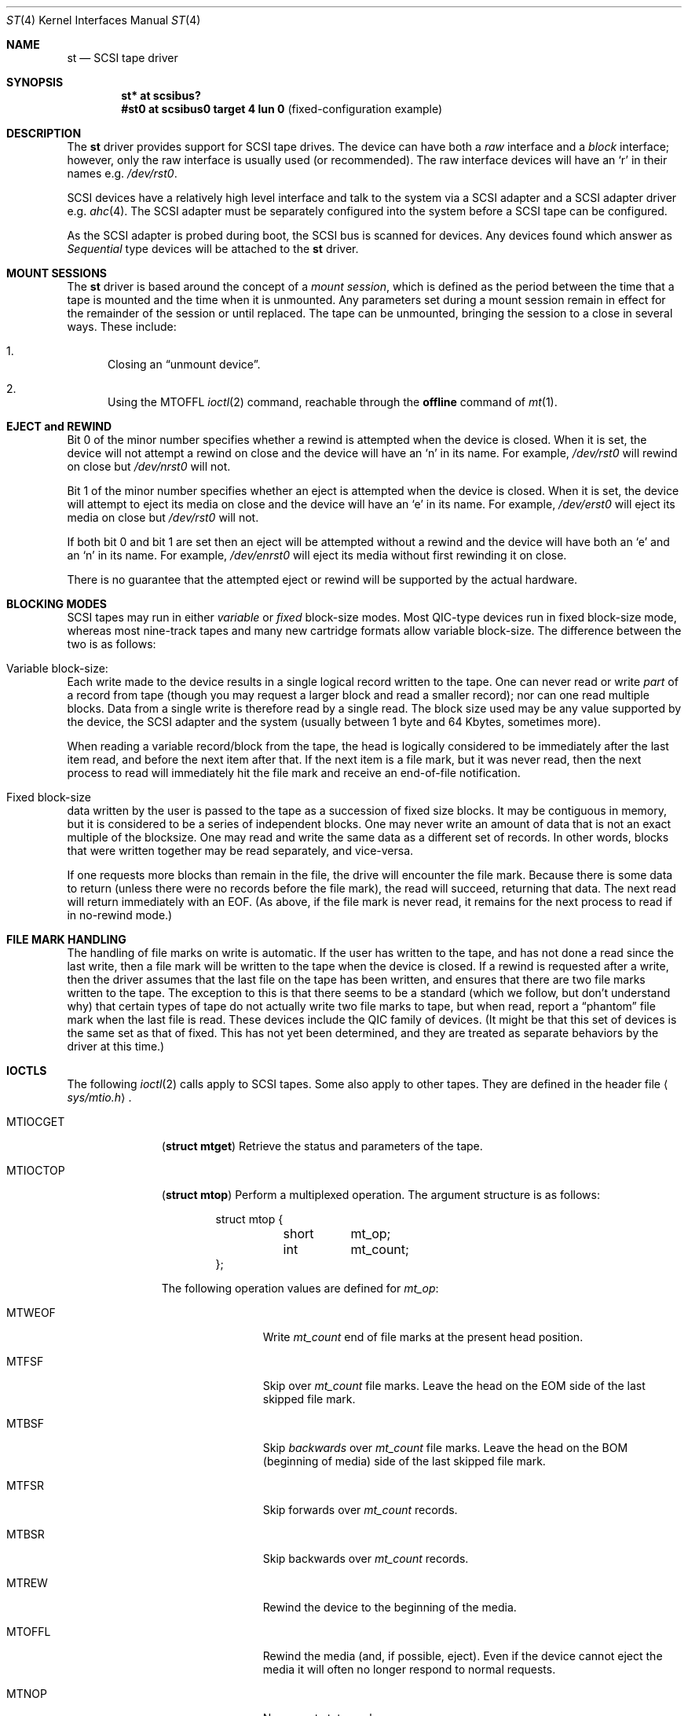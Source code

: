 .\"	$OpenBSD: st.4,v 1.17 2011/03/12 19:24:20 krw Exp $
.\"	$NetBSD: st.4,v 1.2 1996/10/20 23:15:24 explorer Exp $
.\"
.\" Copyright (c) 1996
.\"     Julian Elischer <julian@freebsd.org>.  All rights reserved.
.\"
.\" Redistribution and use in source and binary forms, with or without
.\" modification, are permitted provided that the following conditions
.\" are met:
.\" 1. Redistributions of source code must retain the above copyright
.\"    notice, this list of conditions and the following disclaimer.
.\"
.\" 2. Redistributions in binary form must reproduce the above copyright
.\"    notice, this list of conditions and the following disclaimer in the
.\"    documentation and/or other materials provided with the distribution.
.\"
.\" THIS SOFTWARE IS PROVIDED BY THE AUTHOR AND CONTRIBUTORS ``AS IS'' AND
.\" ANY EXPRESS OR IMPLIED WARRANTIES, INCLUDING, BUT NOT LIMITED TO, THE
.\" IMPLIED WARRANTIES OF MERCHANTABILITY AND FITNESS FOR A PARTICULAR PURPOSE
.\" ARE DISCLAIMED.  IN NO EVENT SHALL THE AUTHOR OR CONTRIBUTORS BE LIABLE
.\" FOR ANY DIRECT, INDIRECT, INCIDENTAL, SPECIAL, EXEMPLARY, OR CONSEQUENTIAL
.\" DAMAGES (INCLUDING, BUT NOT LIMITED TO, PROCUREMENT OF SUBSTITUTE GOODS
.\" OR SERVICES; LOSS OF USE, DATA, OR PROFITS; OR BUSINESS INTERRUPTION)
.\" HOWEVER CAUSED AND ON ANY THEORY OF LIABILITY, WHETHER IN CONTRACT, STRICT
.\" LIABILITY, OR TORT (INCLUDING NEGLIGENCE OR OTHERWISE) ARISING IN ANY WAY
.\" OUT OF THE USE OF THIS SOFTWARE, EVEN IF ADVISED OF THE POSSIBILITY OF
.\" SUCH DAMAGE.
.\"
.Dd $Mdocdate: November 2 2007 $
.Dt ST 4
.Os
.Sh NAME
.Nm st
.Nd SCSI tape driver
.Sh SYNOPSIS
.Cd "st* at scsibus?"
.Cd "#st0 at scsibus0 target 4 lun 0" Pq fixed-configuration example
.Sh DESCRIPTION
The
.Nm
driver provides support for
.Tn SCSI
tape drives.
The device can have both a
.Em raw
interface and a
.Em block
interface; however, only the raw interface is usually used (or recommended).
The raw interface devices will have an
.Sq r
in their names
e.g.\&
.Pa /dev/rst0 .
.Pp
.Tn SCSI
devices have a relatively high level interface and talk to the system via a
.Tn SCSI
adapter and a
.Tn SCSI
adapter driver
e.g.\&
.Xr ahc 4 .
The
.Tn SCSI
adapter must be separately configured into the system before a
.Tn SCSI
tape can be configured.
.Pp
As the
.Tn SCSI
adapter is probed during boot, the
.Tn SCSI
bus is scanned for devices.
Any devices found which answer as
.Em Sequential
type devices will be attached to the
.Nm
driver.
.Sh MOUNT SESSIONS
The
.Nm
driver is based around the concept of a
.Em mount session ,
which is defined as the period between the time that a tape is
mounted and the time when it is unmounted.
Any parameters set during a mount session remain in effect for the remainder
of the session or until replaced.
The tape can be unmounted, bringing the session to a close in several ways.
These include:
.Bl -enum
.It
Closing an
.Dq unmount device .
.It
Using the
.Dv MTOFFL
.Xr ioctl 2
command, reachable through the
.Cm offline
command of
.Xr mt 1 .
.El
.Sh EJECT and REWIND
Bit 0 of the minor number specifies whether a rewind is attempted when the
device is closed.
When it is set, the device will not attempt a rewind on close
and the device will have an
.Sq n
in its name.
For example,
.Pa /dev/rst0
will rewind on close but
.Pa /dev/nrst0
will not.
.Pp
Bit 1 of the minor number specifies whether an eject is attempted when the
device is closed.
When it is set, the device will attempt to eject its media on close
and the device will have an
.Sq e
in its name.
For example,
.Pa /dev/erst0
will eject its media on close but
.Pa /dev/rst0
will not.
.Pp
If both bit 0 and bit 1 are set then an eject will
be attempted without a rewind and the device will have both an
.Sq e
and an
.Sq n
in its name.
For example,
.Pa /dev/enrst0
will eject its media without first rewinding it on close.
.Pp
There is no guarantee that the attempted eject or rewind will be supported
by the actual hardware.
.Sh BLOCKING MODES
.Tn SCSI
tapes may run in either
.Em variable
or
.Em fixed
block-size modes.
Most
.Tn QIC Ns -type
devices run in fixed block-size mode, whereas most nine-track tapes
and many new cartridge formats allow variable block-size.
The difference between the two is as follows:
.Bl -inset
.It Variable block-size:
Each write made to the device results in a single logical record
written to the tape.
One can never read or write
.Em part
of a record from tape (though you may request a larger block and
read a smaller record); nor can one read multiple blocks.
Data from a single write is therefore read by a single read.
The block size used may be any value supported by the device, the
.Tn SCSI
adapter and the system (usually between 1 byte and 64 Kbytes,
sometimes more).
.Pp
When reading a variable record/block from the tape, the head is
logically considered to be immediately after the last item read,
and before the next item after that.
If the next item is a file mark, but it was never read, then the next
process to read will immediately hit the file mark and receive an
end-of-file notification.
.It Fixed block-size
data written by the user is passed to the tape as a succession of
fixed size blocks.
It may be contiguous in memory, but it is considered to be a series of
independent blocks.
One may never write an amount of data that is not an exact multiple of the
blocksize.
One may read and write the same data as a different set of records.
In other words, blocks that were written together may be read separately,
and vice-versa.
.Pp
If one requests more blocks than remain in the file, the drive will
encounter the file mark.
Because there is some data to return (unless there were no records before
the file mark), the read will succeed, returning that data.
The next read will return immediately with an
.Dv EOF .
(As above, if the file mark is never read, it remains for the next process
to read if in no-rewind mode.)
.El
.Sh FILE MARK HANDLING
The handling of file marks on write is automatic.
If the user has written to the tape, and has not done a read since the last
write, then a file mark will be written to the tape when the device is closed.
If a rewind is requested after a write, then the driver
assumes that the last file on the tape has been written, and ensures
that there are two file marks written to the tape.
The exception to this is that there seems to be a standard (which we follow,
but don't understand why) that certain types of tape do not actually
write two file marks to tape, but when read, report a
.Dq phantom
file mark when the last file is read.
These devices include the QIC family of devices.
(It might be that this set of devices is the same set as that of fixed.
This has not yet been determined, and they are treated as separate
behaviors by the driver at this time.)
.Sh IOCTLS
The following
.Xr ioctl 2
calls apply to
.Tn SCSI
tapes.
Some also apply to other tapes.
They are defined in the header file
.Aq Pa sys/mtio.h .
.\"
.\" Almost all of this discussion belongs in a separate mt(4)
.\" manual page, since it is common to all magnetic tapes.
.\"
.Bl -tag -width MTIOCEEOT
.It Dv MTIOCGET
.Pq Li "struct mtget"
Retrieve the status and parameters of the tape.
.It Dv MTIOCTOP
.Pq Li "struct mtop"
Perform a multiplexed operation.
The argument structure is as follows:
.Bd -literal -offset indent
struct mtop {
	short	mt_op;
	int	mt_count;
};
.Ed
.Pp
The following operation values are defined for
.Va mt_op :
.Bl -tag -width MTSELDNSTY
.It Dv MTWEOF
Write
.Va mt_count
end of file marks at the present head position.
.It Dv MTFSF
Skip over
.Va mt_count
file marks.
Leave the head on the EOM side of the last skipped file mark.
.It Dv MTBSF
Skip
.Em backwards
over
.Va mt_count
file marks.
Leave the head on the BOM (beginning of media) side of the last skipped
file mark.
.It Dv MTFSR
Skip forwards over
.Va mt_count
records.
.It Dv MTBSR
Skip backwards over
.Va mt_count
records.
.It Dv MTREW
Rewind the device to the beginning of the media.
.It Dv MTOFFL
Rewind the media (and, if possible, eject).
Even if the device cannot eject the media it will often no longer respond
to normal requests.
.It Dv MTNOP
No-op; set status only.
.It Dv MTCACHE
Enable controller buffering.
.It Dv MTNOCACHE
Disable controller buffering.
.It Dv MTSETBSIZ
Set the blocksize to use for the device/mode.
If the device is capable of variable blocksize operation, and the blocksize
is set to 0, then the drive will be driven in variable mode.
This parameter is in effect for the present mount session only.
.It Dv MTSETDNSTY
Set the density value (see
.Xr mt 1 )
to use when running in the mode opened (minor bits 2 and 3).
This parameter is in effect for the present
mount session only.
.El
.It Dv MTIOCIEOT
Set end-of-tape processing (not presently supported for
.Nm
devices).
.It Dv MTIOCEEOT
Set end-of-tape processing (not presently supported for
.Nm
devices).
.El
.Sh FILES
.Bl -tag -width /dev/[e][n][r]st[0-9] -compact
.It Pa /dev/[e][n][r]st[0-9]
General form.
.It Pa /dev/rst0
No eject, rewind on close.
.It Pa /dev/nrst0
No eject, no rewind on close.
.It Pa /dev/erst0
Eject, rewind on close.
.It Pa /dev/enrst0
Eject, no rewind on close.
.El
.Sh SEE ALSO
.Xr chio 1 ,
.Xr mt 1 ,
.Xr intro 4 ,
.Xr mtio 4 ,
.Xr scsi 4
.Sh HISTORY
This
.Nm
driver was originally written for
.Tn Mach
2.5 by Julian Elischer, and was ported to
.Nx
by Charles Hannum.
This man page was edited for
.Nx
by Jon Buller.
